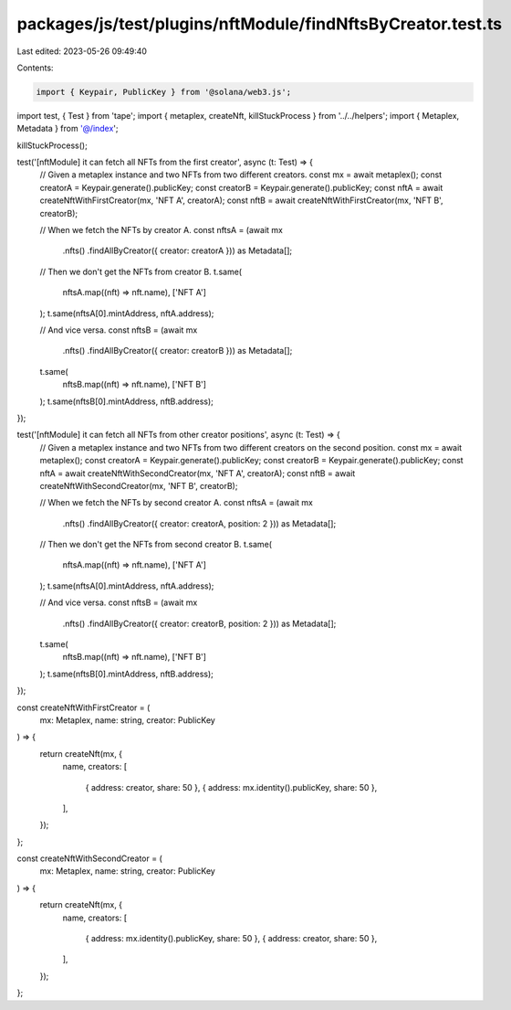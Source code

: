packages/js/test/plugins/nftModule/findNftsByCreator.test.ts
============================================================

Last edited: 2023-05-26 09:49:40

Contents:

.. code-block:: ts

    import { Keypair, PublicKey } from '@solana/web3.js';
import test, { Test } from 'tape';
import { metaplex, createNft, killStuckProcess } from '../../helpers';
import { Metaplex, Metadata } from '@/index';

killStuckProcess();

test('[nftModule] it can fetch all NFTs from the first creator', async (t: Test) => {
  // Given a metaplex instance and two NFTs from two different creators.
  const mx = await metaplex();
  const creatorA = Keypair.generate().publicKey;
  const creatorB = Keypair.generate().publicKey;
  const nftA = await createNftWithFirstCreator(mx, 'NFT A', creatorA);
  const nftB = await createNftWithFirstCreator(mx, 'NFT B', creatorB);

  // When we fetch the NFTs by creator A.
  const nftsA = (await mx
    .nfts()
    .findAllByCreator({ creator: creatorA })) as Metadata[];

  // Then we don't get the NFTs from creator B.
  t.same(
    nftsA.map((nft) => nft.name),
    ['NFT A']
  );
  t.same(nftsA[0].mintAddress, nftA.address);

  // And vice versa.
  const nftsB = (await mx
    .nfts()
    .findAllByCreator({ creator: creatorB })) as Metadata[];
  t.same(
    nftsB.map((nft) => nft.name),
    ['NFT B']
  );
  t.same(nftsB[0].mintAddress, nftB.address);
});

test('[nftModule] it can fetch all NFTs from other creator positions', async (t: Test) => {
  // Given a metaplex instance and two NFTs from two different creators on the second position.
  const mx = await metaplex();
  const creatorA = Keypair.generate().publicKey;
  const creatorB = Keypair.generate().publicKey;
  const nftA = await createNftWithSecondCreator(mx, 'NFT A', creatorA);
  const nftB = await createNftWithSecondCreator(mx, 'NFT B', creatorB);

  // When we fetch the NFTs by second creator A.
  const nftsA = (await mx
    .nfts()
    .findAllByCreator({ creator: creatorA, position: 2 })) as Metadata[];

  // Then we don't get the NFTs from second creator B.
  t.same(
    nftsA.map((nft) => nft.name),
    ['NFT A']
  );
  t.same(nftsA[0].mintAddress, nftA.address);

  // And vice versa.
  const nftsB = (await mx
    .nfts()
    .findAllByCreator({ creator: creatorB, position: 2 })) as Metadata[];
  t.same(
    nftsB.map((nft) => nft.name),
    ['NFT B']
  );
  t.same(nftsB[0].mintAddress, nftB.address);
});

const createNftWithFirstCreator = (
  mx: Metaplex,
  name: string,
  creator: PublicKey
) => {
  return createNft(mx, {
    name,
    creators: [
      { address: creator, share: 50 },
      { address: mx.identity().publicKey, share: 50 },
    ],
  });
};

const createNftWithSecondCreator = (
  mx: Metaplex,
  name: string,
  creator: PublicKey
) => {
  return createNft(mx, {
    name,
    creators: [
      { address: mx.identity().publicKey, share: 50 },
      { address: creator, share: 50 },
    ],
  });
};


